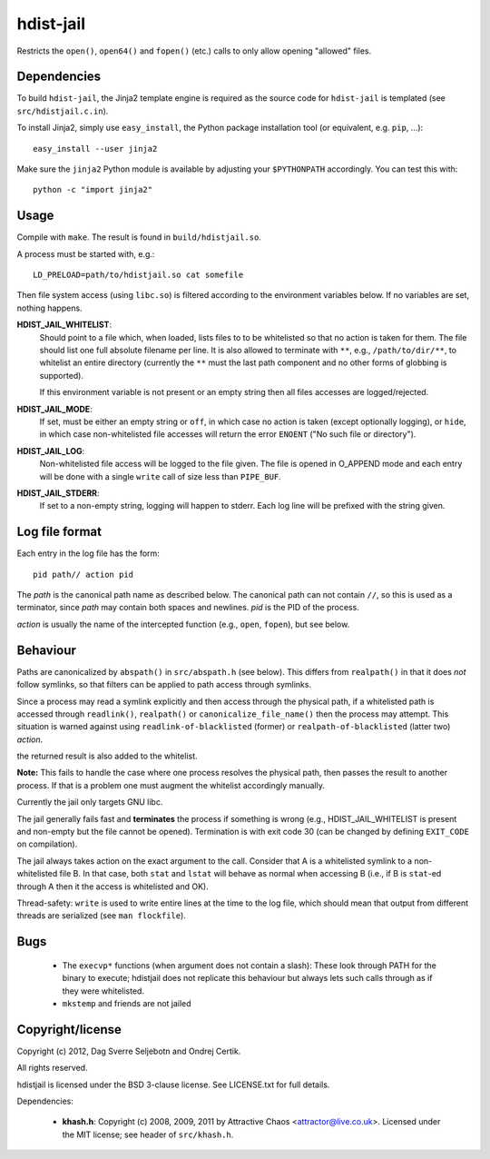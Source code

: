 hdist-jail
==========

Restricts the ``open()``, ``open64()`` and ``fopen()`` (etc.) calls to only
allow opening "allowed" files.

Dependencies
------------

To build ``hdist-jail``, the Jinja2 template engine is required as the source code for ``hdist-jail`` is templated (see ``src/hdistjail.c.in``).

To install Jinja2, simply use ``easy_install``, the Python package installation tool (or equivalent, e.g. ``pip``, ...)::

    easy_install --user jinja2


Make sure the ``jinja2`` Python module is available by adjusting your ``$PYTHONPATH`` accordingly. You can test this with::

    python -c "import jinja2"

Usage
-----

Compile with ``make``. The result is found in ``build/hdistjail.so``.

A process must be started with, e.g.::

    LD_PRELOAD=path/to/hdistjail.so cat somefile

Then file system access (using ``libc.so``) is filtered according to
the environment variables below. If no variables are set, nothing
happens.


**HDIST_JAIL_WHITELIST**:
    Should point to a file which, when loaded, lists files to to be
    whitelisted so that no action is taken for them. The file should
    list one full absolute filename per line. It is also allowed
    to terminate with ``**``, e.g., ``/path/to/dir/**``, to whitelist
    an entire directory (currently the ``**`` must the last path component
    and no other forms of globbing is supported).

    If this environment variable is not present or an empty string
    then all files accesses are logged/rejected.    

**HDIST_JAIL_MODE**:
    If set, must be either an empty string or ``off``, in which case
    no action is taken (except optionally logging), or ``hide``,
    in which case non-whitelisted file accesses will
    return the error ``ENOENT`` ("No such file or directory").

**HDIST_JAIL_LOG**:
    Non-whitelisted file access will be logged to the file given.  The
    file is opened in O_APPEND mode and each entry will be done with
    a single ``write`` call of size less than ``PIPE_BUF``.

**HDIST_JAIL_STDERR**:
    If set to a non-empty string, logging will happen to stderr. Each
    log line will be prefixed with the string given.

Log file format
---------------

Each entry in the log file has the form::

    pid path// action pid

The `path` is the canonical path name as described below. The canonical
path can not contain ``//``, so this is used as a terminator, since
`path` may contain both spaces and newlines. `pid` is the PID
of the process.

`action` is usually the name of the intercepted function
(e.g., ``open``, ``fopen``), but see below.


Behaviour
---------

Paths are canonicalized by ``abspath()`` in ``src/abspath.h`` (see
below).  This differs from ``realpath()`` in that it does *not* follow
symlinks, so that filters can be applied to path access through
symlinks.

Since a process may read a symlink explicitly and then access through
the physical path, if a whitelisted path is accessed through
``readlink()``, ``realpath()`` or ``canonicalize_file_name()``
then the process may attempt. This situation is warned against
using ``readlink-of-blacklisted`` (former) or
``realpath-of-blacklisted`` (latter two) `action`.

the returned result is also added to the whitelist.

**Note:** This fails to handle the case where one process resolves the
physical path, then passes the result to another process. If that is a
problem one must augment the whitelist accordingly manually.

Currently the jail only targets GNU libc.

The jail generally fails fast and **terminates** the process
if something is wrong (e.g., HDIST_JAIL_WHITELIST is present
and non-empty but the file cannot be opened). Termination is
with exit code 30 (can be changed by defining ``EXIT_CODE`` on
compilation).

The jail always takes action on the exact argument to the call.
Consider that A is a whitelisted symlink to a non-whitelisted file B.
In that case, both ``stat`` and ``lstat`` will behave as normal when
accessing B (i.e., if B is ``stat``-ed through A then it the
access is whitelisted and OK).

Thread-safety: ``write`` is used to write entire lines at the time to
the log file, which should mean that output from different threads
are serialized (see ``man flockfile``).

Bugs
----

 * The ``execvp*`` functions (when argument does not contain a slash):
   These look through PATH for the binary to execute; hdistjail does not
   replicate this behaviour but always lets such calls through as if
   they were whitelisted.

 * ``mkstemp`` and friends are not jailed

Copyright/license
-----------------

Copyright (c) 2012, Dag Sverre Seljebotn and Ondrej Certik.

All rights reserved.

hdistjail is licensed under the BSD 3-clause license. See LICENSE.txt
for full details.

Dependencies:

 * **khash.h**: Copyright (c) 2008, 2009, 2011
   by Attractive Chaos <attractor@live.co.uk>.
   Licensed under the MIT license; see header of ``src/khash.h``.
